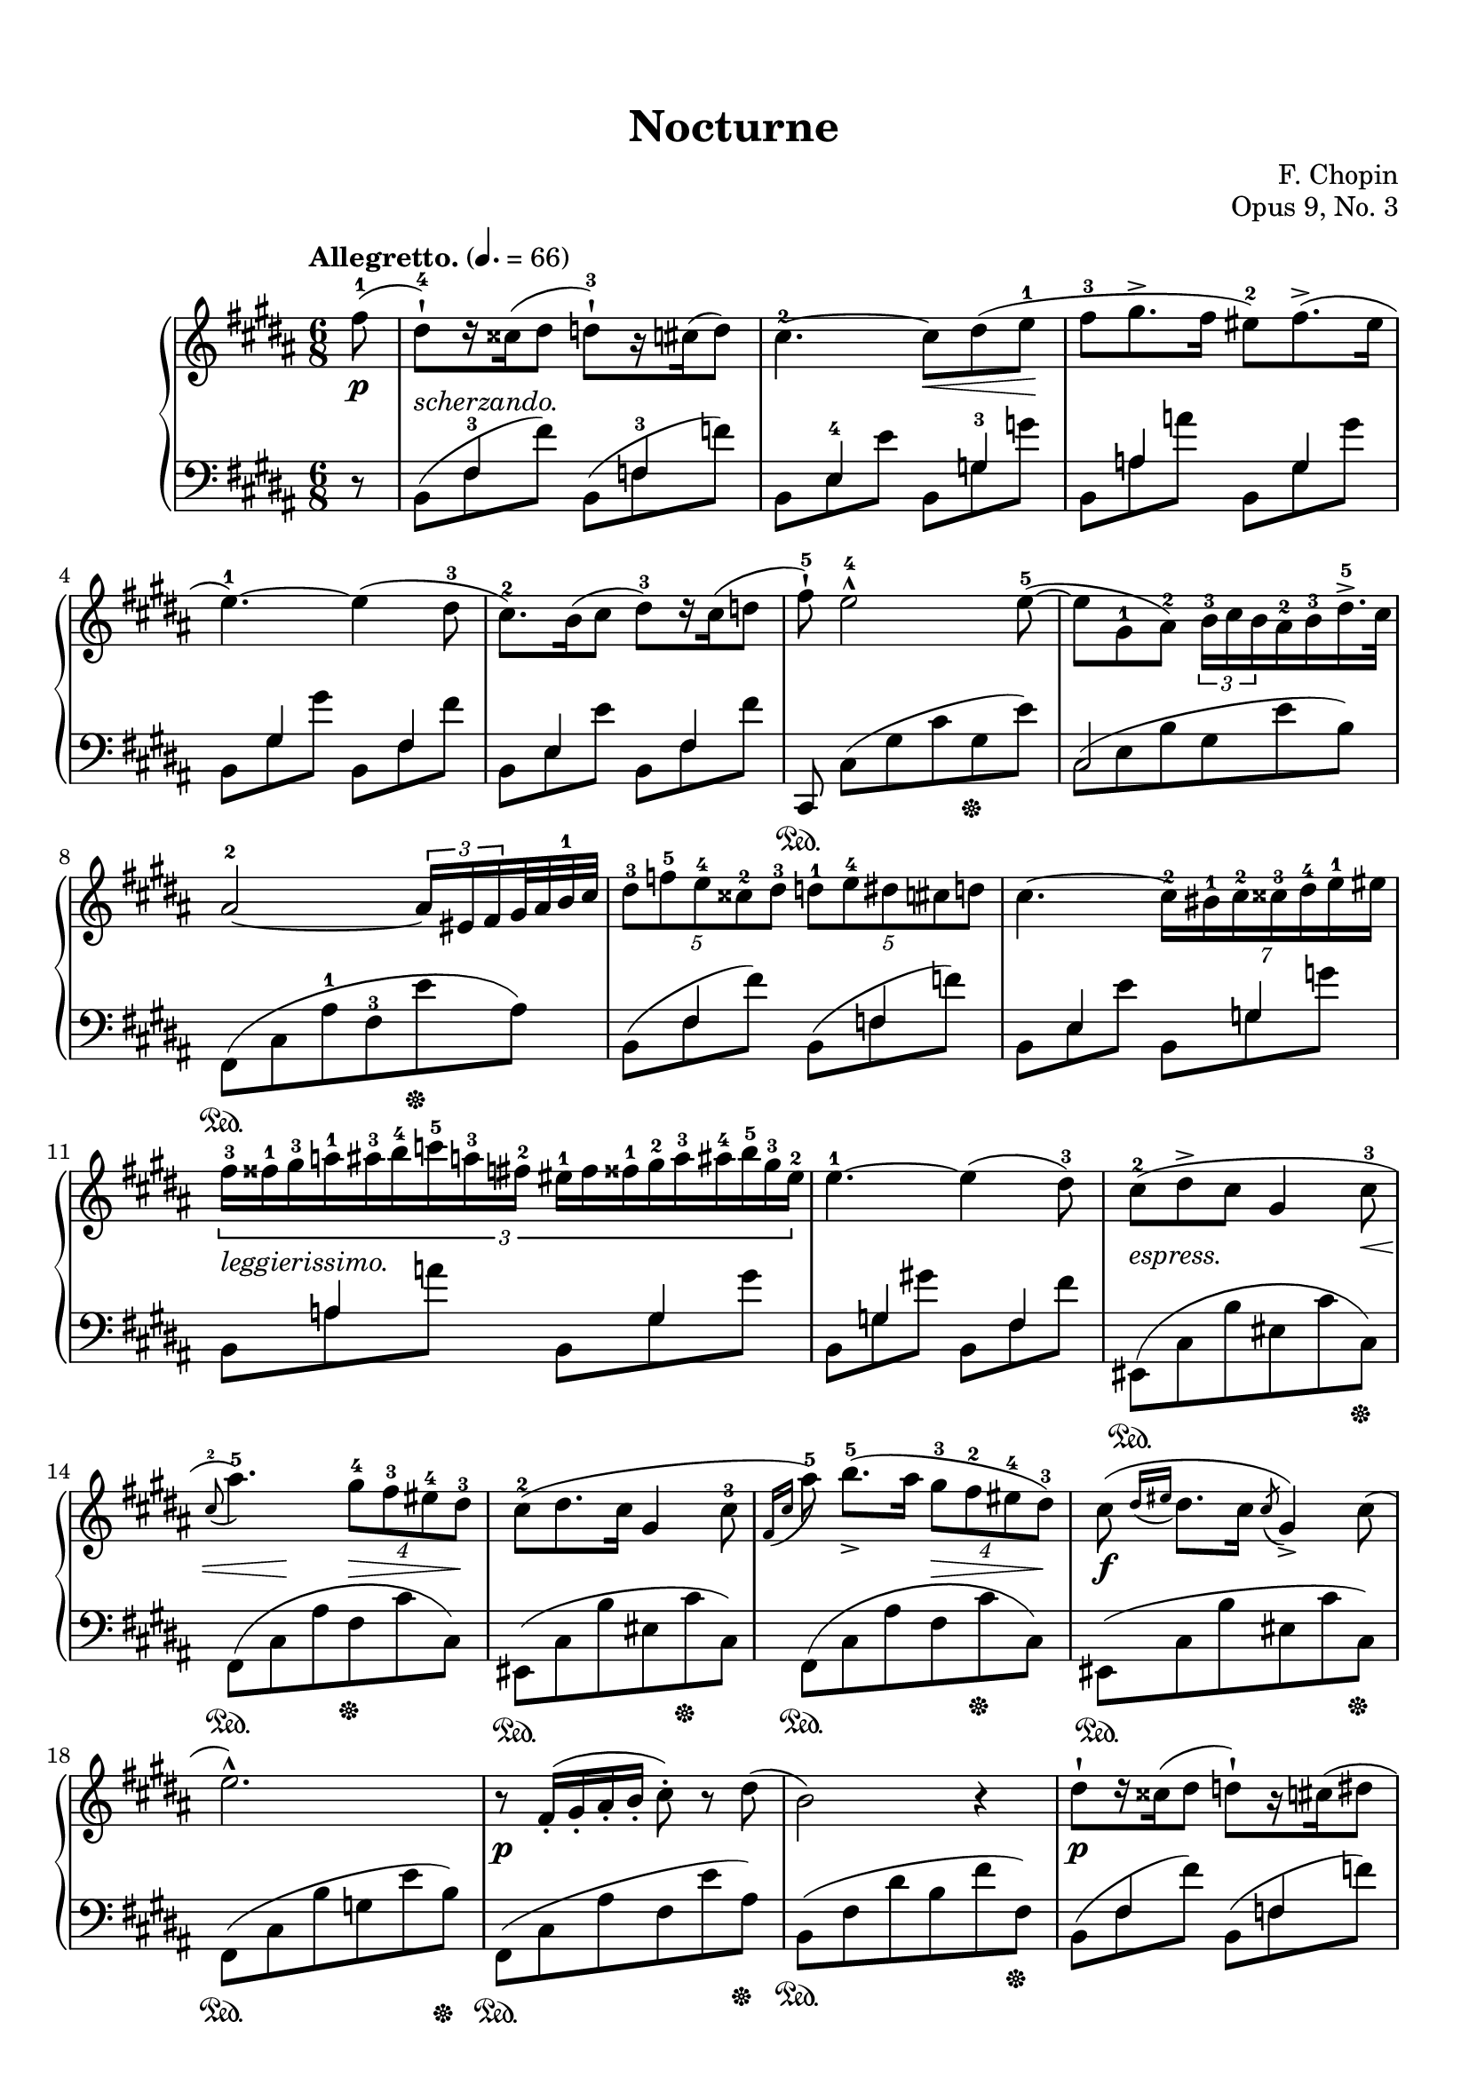 %%--------------------------------------------------------------------
% The Mutopia Project
% LilyPond template for keyboard solo piece
%
% For Javier's templating request project, Spring 2014
% 
%%--------------------------------------------------------------------

\version "2.18.2"

%---------------------------------------------------------------------
%--Paper-size setting must be commented out or deleted upon submission.
%--LilyPond engraves to paper size A4 by default.
%--Uncomment the setting below to validate your typesetting
%--in "letter" sizing.
%--Mutopia publishes both A4 and letter-sized versions.
%---------------------------------------------------------------------
% #(set-default-paper-size "letter")

%--Default staff size is 20
#(set-global-staff-size 20)

\paper {
    top-margin = 8\mm                              %-minimum top-margin: 8mm
    top-markup-spacing.basic-distance = #6         %-dist. from bottom of top margin to the first markup/title
    markup-system-spacing.basic-distance = #5      %-dist. from header/title to first system
    top-system-spacing.basic-distance = #12        %-dist. from top margin to system in pages with no titles
    last-bottom-spacing.basic-distance = #12       %-pads music from copyright block
    ragged-bottom = ##f
%    ragged-last-bottom = ##f
}

%---------------------------------------------------------------------
%--Refer to http://www.mutopiaproject.org/contribute.html
%--for usage and possible values for header variables.
%---------------------------------------------------------------------
\header {
    title = "Nocturne"
    composer = "F. Chopin"
    opus = "Opus 9, No. 3"
    %piece = "Left-aligned header"
    date = "1832"
    style = "Romantic"
    source = "G. Schirmer,1915"

    maintainer = "Glen Larsen"
    maintainerEmail = "glenl.glx (at) gmail.com"
    license = "Creative Commons Attribution-ShareAlike 4.0"

    mutopiatitle = "Nocturne No. 3"
    mutopiacomposer = "ChopinFF"
    %--A list of instruments can be found at http://www.mutopiaproject.org/browse.html#byInstrument
    %--Multiple instruments are separated by a comma
    mutopiainstrument = "Piano"
}

\layout {
  \context {
    \Staff
    \override Fingering #'staff-padding = #'()
    \override Fingering #'add-stem-support = ##t
    \mergeDifferentlyDottedOn
    \mergeDifferentlyHeadedOn
  }
}

%--------Definitions
global = {
  \key b \major
  \time 6/8
}

bareTuplet = {
  \omit TupletNumber
  \override TupletBracket.bracket-visibility = ##f
}

mybreak = { }
ignore = { \override NoteColumn.ignore-collision = ##t }


% This is the cadenza at the end of the piece. I chose to code it here
% in variable form so I can use skip-of-length(chunk) to get alignment
% correct.
cadenzaA = {
  \stemUp
  cis8[ e fis <b-1> cis dis] \bar ""
  \ottava #1
  \repeat unfold 2 { <e-1>16->[ cis fis g cis, dis] } \bar ""
  \repeat unfold 2 { e16->[ <cis-1> fis g cis, dis] } \bar ""
}
cadenzaB = {
  <e-1>16[ <ais-3 cis-5> <g-2>16] <a-3 c-5>16[ <fisis-1> <gis-3 b-5>16] <fis-2>16[ <g-3 bes-5> <eis-1>16] <fis-3 a>16[ <e-4> <f-3 aes>16] <dis-2>16[ <e gis> <cisis-1>16] <dis fis>16[ cis <d f>16] \bar ""
  bis16[ <cis e> b16] <c ees>16[ ais <gis b>16] a16[ <bes des> gis16] <a c>16[ fisis <gis b>16] fis16[ <g bes> eis16]
  \ottava #0
  <fis! a!>16[ e <f aes>16] \bar ""
  dis16[ <e g> cisis16] <dis fis>16[ cis <d f>16] s16 e8[ dis16 cis16]
  \bar ""
}
trebleCadenza = {
  \cadenzaOn
  \acciaccatura{b8} fis2~ fis8[ <b-1>] % \bar ""
  << {
    \override NoteHead.font-size = #-4
    \override Accidental.font-size = #-4
    \cadenzaA
    \cadenzaB
    \revert Accidental.font-size
    \revert NoteHead.font-size
  } \\ {
    \override NoteHead.font-size = #-4
    \override Accidental.font-size = #-4
    #(skip-of-length cadenzaA) s16*42 bis16[ cis b] ais!16.[ e32] \bar ""
    \revert Accidental.font-size
    \revert NoteHead.font-size
  } >>
  \cadenzaOff
}

bassCadenza = {
  \cadenzaOn
  <fis,,-5>8[( <cis'-3> <fis-2> <b-1> e)] r % \bar ""
  #(skip-of-length cadenzaA)
  s16*1
  \set tieWaitForNote = ##t
  \override NoteHead.font-size = #-4
  \override Accidental.font-size = #-4
  \once\override TupletBracket.bracket-visibility = ##f
  \once\omit TupletNumber
  \tuplet 2/1 {\tieDown fis,,16~[ cis'~ fis~ ais~] }
  \revert Accidental.font-size
  \revert NoteHead.font-size
  <fis, cis' fis ais e'>1..\sustainOn
  s16 s16\sustainOff
  s16*10
  \tieUp
  r8 fis'~
  \cadenzaOff
}

% All dynamics are done it their own context.
% Markup between staves is done here as well.
dynamicsMarkup = {
  \accidentalStyle default
  \override Hairpin.to-barline = ##f
  \override DynamicTextSpanner.style = #'none
  \override DynamicLineSpanner.staff-padding = #3
  \override TextScript.staff-padding = #1
  s8\p s2.-"scherzando." s4. s8\< s8 s8\! s2.*2
  s2.*4
  s2.*2 s2.-"leggierissimo."
  s2. | s8-"espress." s2 s8\< | s8 s8\! s8 s8\> s8 s8\! s2. s8*3 s8\> s8 s8\!
  s2.\f | s2. | s2.\p | s2. |
  s2.\p | s2. | s8 s8\> s8\! s8*3 s2. |
  s2.*2 | s2.-"dolciss." |
  s8\> s8*3 s16\! s16\< s16 s16\! |
  s8 s8\> s16 s16\! s8 s8\> s16 s16\! | s2. |
  s8-"scherz." s8*5 | s2. | s8*5 s8\< | s8 s8\> s8*3 s16 s16\! |
  s8*5 s8\< | s8\> s8 s16 s16\! s8 s8*2 | s8*5 s8\< | s8\! s8 s8*4 |
  s2.\p | s2. | s2.-"sostenuto." | s2. |
  s2.\f | s2.\fz | s2.\p | s8*3 s8\> s8*2 |
  s8*2 s8\! s8*3 | s2. | s8*5 s8-\markup{\whiteout "stretto. e cresc."} | s2. |
  s8-"cresc." s8*5 | s2. | s2. | s8*3 s8\fz s8*2 |
  s2.-"con forza." | s8 s8-"rallent." s8*4 |
  s8\p s8*4 s8\< | s8\! s8*2 s8\> s8 s8\! | s8*5 s8\< | s16 s16\! s8\> s8*3 s16 s16\! | s8*5 s8\< |
  s8 s8\! s8*4 | s2.\p | s2.*3 |
  s8\f\> s8 s8\! s8*3 | s2. | s2.\p | s8*2 s8\> s8*3 |
  s8*2 s16 s16\! s8 s8*2 | s8\> s8*2 s8\! s8*2 | s2.-"stretto e cresc." | s2. |
  s2. | s2. | s2. | s8*3 s8\fz s8*2 |
  s2.-"con forza." | s8 s8-"rallent." s8*2 s8\< s8\! | s2.\p |
  s8\> s8*4 s8\! | s2. | s2. | s8*5 s8\< | s16 s16\! s8*5 |
  s16 s16\pp s8*5 |
  % key change, 4/4 time
  s8\f s4 s8\< s16*7 s16\! | s8 s4 s8\> s8\! s4 s8 |
  s4. s4\< s8*2 s8\! | s2. s4\fz | s1\p |
  s4 s4\fz s2 | s8\pp s8 s2. | s1-"ritenuto." |
  s2. s8\cresc s8\! | s1*2 |
  s8\ff s4\dim s4. s4 | s8 s8\p s2. | s4 s4\fz s2 |
  s1 | s2 s4-"smorz." s4 | s16 s16\pp s8 s4 s4\> s8\! s8 |
  s1 | s2\f s16 s16\cresc s8 s4\! | s2 s16 s16\> s16*5 s16\! |
  s1\p | s4 s4\fz s2 | s1\pp |
  s2 s16\< s16*6 s16\! | s2\f s16 s32\cresc s32 s16 s16*4 s16\! | s2 s4 s16\> s16*2 s16\! |
  s1\p | s4 s4\fz s2 | s1\p |
  s2. s8\> s16 s16\! | s1\pp | s2 s4\cresc s8. s16\! |
  s8\f  s4 s8\< s4. s8\! | s1 | s4\cresc s4 s2 |
  s8\ff s4 s8 s4\dim s8 s8\! | s1\p | s4 s4\fz s2 |
  s1 | s1-"smorz." |
  s2\pp s4 s8-\markup{\center-align "rallent."} s8 | s1\ff |
  % key change, 6/8 time
  s2.\p | s8-"poco rallent." s8*4 s8-\markup{\whiteout "scherz."} | s2. | s2. |
  s2.*4 |
  s2. | s2 s16\< s16*2 s32 s32\! | s2. |
  s4. s16\< s16*4 s16\! | s8\pp s8 s2 |
  s2.*4 |
  \grace{s16\< s16} s8\! s8\> s8*3 s8\! | s2. | s2. |
  s8\f s2 s8-"con forza." | s2. | s2. |
  s8-"risoluto." s8 s2 | s2. |

  \cadenzaOn
  s2 s8 s8-"senza Tempo e legatissimo."
  #(skip-of-length cadenzaA)
  s16*1
  \tuplet 2/1 { s16*4 }
  s8*6 s8\dim s8 s4 s2\!
  s16*12
  s8-\markup{\center-align "rallent."} s16 s16
  \cadenzaOff
  % 4/4 time
  | s8\pp s8-\markup{\column{"legatiss." "smorz."}} s4 s8-"rallent." s8*3 |
  s8 s8 s8 \ppp s8*5
}

upperStaff = \relative c'' {
  \tempo "Allegretto." 4. = 66
  \set Staff.connectArpeggios = ##t

  \partial 8 { <fis-1>8( } |
  <dis-4-!>8)[ r16 cisis16( dis8] <d-3-!>8)[ r16 cis( d8)] |
  <cis-2>4.~ cis8 dis( <e-1> |
  <fis-3>8 gis8.-> fis16 <eis-2>8) fis8.->( eis16 |
  <e-1>4.~) e4( <dis-3>8 |
  \mybreak

  <cis-2>8.) b16( cis8 <dis-3>)[ r16 cis16( d8] |
  <fis-5>8-!) <e-4>2-^ <e-5>8~( |
  e8 <gis,-1> <ais-2>) \tuplet 3/2 { <b-3>16 cis b } <ais-2> <b-3> <dis-5>16.-> cis32 |
  <ais-2>2~ \tuplet 3/2 { ais16 eis fis } gis32 ais <b-1> cis |
  \mybreak

  \tuplet 5/3 { <dis-3>8 <f-5> <e-4> <cisis-2> <dis-3>8 } \tuplet 5/3 { <d-1>8 <e-4> dis cis d8 } |
  cis4.~ \tuplet 7/6 { <cis-2>16 <bis-1> <cis-2> <cisis-3> <dis-4> <e-1> eis16 } |
  \tuplet 3/2 { <fis-3>16 <fisis-1> <gis-3> <a-1> <ais-3> <b-4> <c-5> <a-3> <fis-2> <eis-1> fis <fisis-1> <gis-2> <a-3> <ais-4> <b-5> <gis-3> <eis-2>16 } |
  \mybreak

  <e-1>4.~ e4( <dis-3>8) |
  <cis-2>8( dis-> cis gis4 <cis-3>8 |
  \appoggiatura{ <cis-2>8 } <ais'-5>4.) \tuplet 4/3 { <gis-4>8 <fis-3> <eis-4> <dis-3>8 } |
  <cis-2>8( dis8. cis16 gis4 <cis-3>8 |
  \appoggiatura{ fis,16 cis' } <ais'-5>8) <b-5>8._>[( ais16] \tuplet 4/3 { <gis-3>8 <fis-2> <eis-4> <dis-3>8) } |
  \mybreak

  cis8( \appoggiatura{ dis16 eis } dis8. cis16 \acciaccatura{ cis8 } gis4->) cis8( |
  e2.-^) |
  r8 fis,16-.( gis-. ais-. b-. cis8-.) r dis8( |
  b2) r4 |
  \mybreak

  dis8-![ r16 cisis16( dis8] d!8-!)[ r16 cis16( dis8] |
  cis4.~)( cis8 dis e |
  fis8-.) <gis-3>8[( gis32)( fis gis fis)] <eis-1>8( <fis-3>16 <eis-2> b' eis,) |
  e!4.( e4)( dis8) |
  \mybreak

  cis8[\trill r16 b( cis8] dis8)[ r16 cis( dis8] |
  fis8-!) e2-> e8( |
  e8[) \once\override TupletBracket.bracket-visibility = ##f
       \tuplet 5/4 { gis,32 ais gis <fisis-1> gis ais <b-1> cis dis <e-1> <fis!-2> <fisis-3> ais gis fis <e-1> <dis-3> e dis cis dis32] e gis, dis'32.->( cis64) } |
  \mybreak

  \once\override TupletBracket.bracket-visibility = ##f
  ais2~ \tuplet 5/4 { ais16[ eis-. fis-. gis32-. ais-. b-. cis32-.] } |
  dis8-. f16( e cisis dis) d8-. e16( dis cis d) |
  cis4.~ cis8 bis16( cis dis <e-4> |
  \mybreak

  \once\override TupletBracket.bracket-visibility = ##f
  \tuplet 4/3 { <eis-1>16 fis gis <fis-1> <b-2> c c') <fis,,-3>( }
    \tuplet 4/3 { <e-1> eis fis <eis-1> ais <b-1> b') eis,,( } |
  e4.~) e4 dis8 |
  cis8( dis-> cis gis4 cis8 |
  ais'4.->) \tuplet 4/3 { gis8 fis eis dis }  |
  \mybreak

  cis8( dis8. cis16 \acciaccatura{cis8} gis4 cis8 |
  \appoggiatura{fis,16 cis'} <ais'-5>8) <b-5>8.->( ais16 \tuplet 4/3 { gis8 fis eis dis) } |
  cis8( \appoggiatura{dis16 eis} dis8. cis16 \acciaccatura{cis8} gis4) cis8( |
  e2.) |
  \mybreak

  r8 fis,16-.( gis-. ais-. b-. cis8-.) r8 dis8( |
  b2) ais8( b |
  cis4. fis4 dis8 |
  cis4. b4.) |
  \mybreak

  b'8.->( ais16 gis fis <eis-1> <fis-3> <gis-4> <b,-1> <cis-4> <gis-2>) |
  <ais-3>2.( |
  ais4.) dis4( b8 |
  ais4 gis8) gis'4.~ |
  \mybreak

  << { gis16( fis eis dis <cisis-1> <dis-3> \stemDown <e-4> <eis-5>) <gisis,-1> <ais-3> \tuplet 3/2 { b16 eis, ais } }
     \new Voice{ \voiceTwo \stemUp s16*6 s16*4 \once\override TupletNumber.stencil = ##f \tuplet 3/2 { <b-4>16 <eis,-1> <ais-3> } } >> \oneVoice |
  <gis-2>4.-> <fis-1>4~( fis16 <eis-2> |
  <eis-1>4) <ais-4>4.-> <ais-3>8 |
  <ais-2>8( b) r8 r4 r8 |
  \mybreak

  <b-1>8. <bis-2>16( \tuplet 3/2 { <dis-4>16[ <cis-3> <bis-2>16] } <bis-1>8) r bis~ |
  bis8-! cis2-> cis8 |
  cis8 cisis2-> cisis8 |
  cisis4-> dis8( fis'4.~) |
  \mybreak

  \tuplet 7/6 { fis16( eis dis cis <b-1> <dis-4> <ais-2> } \tuplet 14/6 { <gisis-1>16 <fis-4> eis dis <cisis-1> <eis-4> dis cis <b-1> <ais-4> gisis fis eis <dis-3>) } |
  <cisis-2>8-> <ais'-5>4.\fermata b8-.( bis-. |
  \mybreak

  cis8^\markup{"Tempo I."} dis8. cis16 gis4) cis8( |
  ais'4.) \tuplet 4/3 { gis8 fis eis dis } |
  cis8([ \appoggiatura{dis16 eis} dis8. cis16] \acciaccatura{cis8} gis4 cis8)( |
  \appoggiatura{fis,16 cis'} <ais'-5>8)( <b-5>8.[)( ais16] \tuplet 4/3 { gis8 fis eis dis) } |
  cis8( dis cis \acciaccatura{cis} gis4) cis8( |
  \mybreak

  e2.) |
  r8 fis,16-.( gis-. ais-. b-. cis8-.) r dis( |
  b2) ais8( b |
  cis4. fis4 dis8) |
  cis4. b8 \acciaccatura{b} b'4~ |
  \mybreak

  b16( ais gis fis eis\trill <dis-2> <eis-3> <fis-4> <gis-5> <b,-1> <cis-4> <ais-2>16) |
  ais2.~-> |
  << { ais4. \acciaccatura{b16 ais <gisis-1> <cis-2> }
       \stemUp <dis-5>8*1/2^([
         \override NoteHead.font-size = #-4
         \override Accidental.font-size = #-4
         d cis c
         \revert NoteHead.font-size
         \revert Accidental.font-size
         <b-1>8]) \stemNeutral
     }
     \new Voice {\voiceTwo s4. dis4 b8 } >> |
  ais4( gis8) gis'4.~( |
  \mybreak

  << { \tuplet 8/6 { gis16[ fis eis dis <cisis-1> <dis-4> <cisis-3> <cis-2>16]) }
       \tuplet 9/6 { <cisis-1>16_[( <dis-3> <e-4> <eis-5> <gisis,-1> <ais-3> b eis, ais16]) } }
     \new Voice { \voiceTwo s8*5 \stemUp <b-4>16*2/3[ <eis,-1> <ais-3> ] } >> |
  <gis-2>4.( <fis-1>4) r16 <eis-2>16 |
  <eis-1>8 ais2-> ais8 |
  ais8( cis) r r4 b8~ |
  \mybreak

  b8[ r16 bis16] \tuplet 3/2 { dis16 cis bis } bis8 r bis8~ |
  bis8-. cis2-> cis8~ |
  cis8-. cisis2-> cisis8 |
  cisis4-> dis8( fis'4.~) |
  \mybreak

  <fis-5>32( eis dis fis cis <b-1> <dis-4> <ais-2> <fisis-1> <cis'-5> <gis-3> <fis-2> <gisis-4> <eis-1> <dis-3> <fis-5> <cis-2> <b-1> <dis-4> <ais-2> <gisis-1> <fis-4> eis dis |
  cisis8->) ais'4.\fermata b8-.( bis-.) |
  cis8^\markup{"Tempo I."} dis8. cis16 gis4( cis8 |
  \mybreak

  ais'4. \tuplet 4/3 { gis8 fis eis dis) } |
  cis8([ \appoggiatura{dis8 eis} dis8. cis16] gis4 cis8) |
  \appoggiatura{fis,8 cis'} <ais'-5>8[ <b-5>8.->( ais16] \tuplet 4/3 { gis8 fis eis dis) } |
  cis8( dis cis \acciaccatura{cis8} gis4) cis8( |
  e2.) |
  \mybreak

  r8 fis,16-.( gis-. ais-. b-. cis8-.) r d_> |
  \bar "||"
  \time 4/4 \key b \minor
  << { b2.(^\markup{"Agitato."} ais8. b16 } \\ { r8 <fis d>4 q8~ q q4 q8 } >> |
  << { d'2 cis2) } \\ { r8 <b g e>4 q8~ q q4 q8 } >> |
  \mybreak

  << { dis2.( cisis8 dis } \\ { <b a dis,>8 q4 q q q8 } >> |
  << { fis'2 e4) \once\stemDown \once\ignore b'4( } \\ { r8 <b, g>4 q4.-> b4~ } >> |
  << { e4) e8.->( fis16 d4) d8.->( e16 } \\ { <b g>4 q <b e,> q } >> |
  \mybreak

  << { <cis b e,>8-.) r <b b'>4-> r <d b fis>( } \\ { s1 } >> |
  << { cis4) cis8. cis16 cis4( \once\slurDown\acciaccatura{e8} d8. cis16) } \\ { <b g>2 <b fis> } >> |
  << { cis2-> <cis ais>4.. b16 } \\ { <b eis,>2 e,~ } >> |
  \mybreak

  << { b'2.(^\markup{\italic "a tempo."} ais8. b16 } \\ { e,8 d4-> d8~ d <fis d>4 q8 } >> |
  << { d'2 cis) } \\ { r8 <b g e>4 q8~ q q4 q8 } >> |
  << { dis2.( cisis8 dis } \\ { <b a dis,>8 q4 q q q8 } >>
  \mybreak

  << { e1) } \\ { <g, e>8 q4 q4. q4~ } >> |
  << { c4 c8.->( d16 b4) b8.->( c16 } \\ { <g e>4 q <g d> q } >> |
  << { <a g c,>8_!) r <g' a, g>4 r <b, g d>4( } \\ { s1 } >> |
  \mybreak

  << { c4) c8.( d16 b4) b8.( c16 } \\ { <g e>4 q <g d> q } >> |
  << { <ais g>2.) s4 } \\ {cis,2( e4) r } >> |
  << { <d' fis, d>2 d4\arpeggio^( cis8. b16 } \\ { s2 <fis e!>2\arpeggio } >> |
  \mybreak

  << { <b fis d>2) r2 } \\ { s1 } >> |
  << { <cis b gis cis,>2 cis4. cis8 } \\ { s2 <a fis cis> } >> |
  << { <e' cis>1( } \\ { <a, e>2 gis2 } >> |
  \mybreak

  << { e'4) e8.->( f16 d4) d8.->( e16 } \\ { g,4 <a g> <a f> q } >> |
  << { <cis a e>8_.) r <a' a,>4-> r <cis, fisis,>4( } \\ { s1 } >> |
  << { <bis gis>4_.) bis8.->( cis16 ais4) ais8.->( bis16 } \\ { s4 dis,4 cis <cis dis> } >> |
  \mybreak

  << { <gis' bis,>8) r <gis' gis,>4-> r2 } \\ { s1 } >> |
  << { <dis cis ais dis,>2 dis4. dis8 } \\ { s2 <b gis dis> } >> |
  << { <fis' dis fis,>1( } \\ { b,2 ais } >> |
  \mybreak

  << { fis'4) fis8.->( g16 e4) e8.->( fis16 } \\ { a,4 a g <b g> } >> |
  << { <dis b fis>8) r <b b'>4-> r <b gis d>4->( } \\ { s1 } >> |
  << { ais4) ais8.->( b16 gis4) gis8.->( ais16 } \\ { cis,4 cis b <b cis> } >> |
  \mybreak

  << { fis'8) r ais8.->( b16 gis4) gis8.->( ais16 } \\ { ais,4 cis b! <b cis> } >> |
  << { <fis' ais,>4) b\rest b2\rest } \\ { s1 } >> |
  r1
  \mybreak

  << { b2.( ais8. b16 } \\ { r8 <fis d>4 q8~ q q4 q8 } >> |
  << { d'2 cis) } \\ { r8 <b g e>4 q8~ q q4 a8 } >> |
  << { dis2.( cisis8 dis } \\ { <b a dis,>8 q4 q <a dis,>4 q8 } >> |
  \mybreak

  << { e'1) } \\ { <g, e>8 q4 q4. q4~ } >> |
  << { c4 c8.->( d16 b4) b8.->( cis16 } \\ { <g e>4 q <g d> q } >> |
  << { <a g c,>8_!) r8 <a g g'>4-> r <b g d>4( } \\ { s1 } >> | % FIX-ME: slur in voice 1, last beat
  \mybreak

  << { c4) c8.->( d16 b4) b8.->( c16 } \\ { <g e>4 q <g d> q } >> |
  << { <ais g>2.) r4 } \\ { cis,2( e4) s } >> |
  \mybreak

  << { <d' fis, d> 2 d4->\arpeggio d8.( cis16) } \\ { s2 <fis, e!>\arpeggio } >> |
  \oneVoice <gis b cis gis'>2\fermata s2\fermata |
  \mybreak

  \key b \major \time 6/8
  e'!2.->^\markup{"Tempo I."}
  r8 fis,16-.( gis-. ais-. b-. cis8-.) r cisis8( |
  dis8)[^\markup{"Tempo I."} r16 cisis16( dis8] d)[ r16 cis16( d8] |
  cis4.~) cis8 dis!( e |
  \mybreak

  fis8 gis8.-> fis16 dis8) fis8.->( e16 |
  e4.~->) e4 dis8( |
  cis8\trill)[ r16 b16( cis8] dis)[ r16 cis( dis8] |
  fis8-!) e2 e8~ |
  \mybreak

  e8[ \tuplet 6/5 { <dis'-5>16 <cis-4> <b-3> <gis-2>16] <e-1>16[ <cis-4> <b-3> <gis-1> ais b <dis-5> <cis-4>16] } |
  <ais-2>2~-> \tuplet 3/2 { ais16 eis fis } gis32 ais b cis |
  \tuplet 5/3 { dis8 f e cisis dis } \tuplet 5/3 { d e dis cis d } |
  \mybreak

  cis4.~ \tuplet 7/6 { cis16( bis cis cisis dis e eis } |
  \tuplet 3/2 { fis16 fisis gis a ais b c a fis) } \tuplet 3/2 { eis( fis fisis gis a ais b gis eis) } |
  \mybreak

  e!4.~ e4 dis8 |
  cis8( dis8.-> cis16 gis4 cis8 |
  ais'4. \tuplet 4/3 { gis8 fis eis dis) } |
  cis8[( \acciaccatura{dis16 eis} dis8. cis16] \acciaccatura{cis8} gis4 cis8 |
  \mybreak

  \acciaccatura{fis,16 cis'} <ais'-5>8) <b-5>8.( ais16 \tuplet 4/3 { gis8 fis eis dis) } |
  cis8( dis cis gis4) cis8( |
  e2.) |
  \mybreak

  r8^\markup{\italic "risoluto."} \tuplet 11/8 { fis,16-. gis-. ais-. b-. cis-. dis-. e-. fis-. gis-. ais-. <b-1>-. } \tuplet 3/2 { <cis-2>16[ r16 dis16]( } |
  <b-1>4.)( <ais-4>4 <gis-3>8 |
  <fis-2>4. <e-1>4 <dis-4>8 |
  \mybreak

  <cis-3>8 <dis-4> <cis-3> <b-4 fisis-1>4_> ais8) |
  gis4.(\startTrillSpan \grace{fisis16 gis} ais4)\stopTrillSpan b8 |

  \trebleCadenza
  \bar "||"

  \time 4/4
  \accidentalStyle forget
  <b' dis,>8^\markup{\center-align "Adagio."} gis''16[( fis cis <b-1> <fis-4> <cis-2>)] <b-1>[ <fis-2> <b-1> fis' <b-5> \ottava #1 <fis'-1> <b-2> <cis-3>] |
  \accidentalStyle default
  <dis-4>1\fermata
  \ottava #0
  \bar "|."
}

lowerStaff = \relative c {
  \partial 8 { r8 } |
  << { s8 <fis-3>4 s8 <fis-3>4 } \\ { b,8^( fis' fis') b,,8^( f' f') } >> |
  << { s8 <e,-4>4 s8 <g-3>4 } \\ { b,8 e e' b, g' g' } >> |
  << { s8 a,4 s8 gis4 } \\ { b,8 a' a' b,, gis' gis' } >> |
  << { s8 gis,4 s8 fis4 } \\ { b,8 gis' gis' b,, fis' fis' } >> |

  << { s8 e,4 s8 fis4 } \\ { b,8 e e' b, fis' fis' } >> |
  cis,,8\sustainOn cis'([ gis' cis gis\sustainOff e']) |
  << { cis,2 s4 } \\ { cis8[^( e b' gis e' b)] } >> |
  fis,8\sustainOn([ cis' <ais'-1> <fis-3> e'\sustainOff ais,]) |

  << { s8 <fis>4 s8 <fis>4 } \\ { b,8^( fis' fis') b,,8^( f' f') } >> |
  << { s8 <e,>4 s8 <g>4 } \\ { b,8 e e' b, g' g' } >> |
  << { s8 a,4 s8 gis4 } \\ { b,8 a' a' b,, gis' gis' } >> |

  << { s8 g,4 s8 fis4 } \\ { b,8 g' gis'! b,, fis' fis' } >> |
  eis,,8\sustainOn([ cis' b' eis, cis' cis,\sustainOff]) |
  fis,8\sustainOn([ cis' ais' fis\sustainOff cis' cis,]) |
  eis,8\sustainOn([ cis' b' eis, cis'\sustainOff cis,]) |
  fis,8\sustainOn([ cis' ais' fis cis'\sustainOff cis,]) |

  eis,8\sustainOn([ cis' b' eis, cis' cis,\sustainOff]) |
  fis,8\sustainOn([ cis' b' g e' b\sustainOff]) |
  fis,8\sustainOn([ cis' <ais'> <fis> e' ais,\sustainOff]) |
  b,8\sustainOn([ fis' dis' b fis' fis,\sustainOff]) |

  << { s8 <fis>4 s8 <fis>4 } \\ { b,8^( fis' fis') b,,8^( f' f') } >> |
  << { s8 <e,>4 s8 <g>4 } \\ { b,8 e e' b, g' g' } >> |
  << { s8 a,4 s8 gis4 } \\ { b,8 a' a' b,, gis'! gis'! } >> |
  << { s8 g,4 s8 fis4 } \\ { b,8 g' g'! b,, fis' fis' } >> |

  << { s8 e,4 s8 fis4 } \\ { b,8 e e' b, fis' fis' } >> |
  cis,,8\sustainOn cis'([ gis' cis gis\sustainOff e']) |
  << { cis,2 s4 } \\ { cis8[^( e b' gis e' b)] } >> |

  fis,8\sustainOn([ cis' <ais'> <fis> e'\sustainOff ais,]) |
  << { s8 <fis>4 s8 <fis>4 } \\ { b,8^( fis'! fis'!) b,,8^( f' f') } >> |
  << { s8 <e,>4 s8 <g>4 } \\ { b,8 e e' b, g' g' } >> |

  << { s8 a,4 s8 gis4 } \\ { b,8 a' a' b,, gis'! gis'! } >> |
  << { s8 g,4 s8 fis4 } \\ { b,8 g' g'! b,, fis' fis' } >> |
  eis,,8\sustainOn([ cis' b' eis, cis' cis,\sustainOff]) |
  fis,8\sustainOn([ cis' ais' fis\sustainOff cis' cis,]) |

  eis,8\sustainOn([ cis' b' eis, cis' cis,\sustainOff]) |
  fis,8\sustainOn([ cis' ais' fis cis'\sustainOff cis,]) |
  eis,8\sustainOn([ cis' b' eis, cis' cis,\sustainOff]) |
  fis,8\sustainOn([ cis' b' g\sustainOff e' b]) |

  fis,8\sustainOn([ cis' ais'\sustainOff fis e' ais,]) |
  b,8\sustainOn([ fis' dis' b fis'\sustainOff fis,]) |
  <ais,-5>8\sustainOn([ <cis-4> <fis-2> cis cis' fis,\sustainOff]) |
  <gis,-5>8\sustainOn([ <dis'-3> <fis-2> dis\sustainOff b' fis]) |

  gis,8\sustainOn([ cis eis cis b'\sustainOff eis,]) |
  fis,8\sustainOn([ cis' eis cis ais'\sustainOff eis]) |
  fis,8\sustainOn([ b dis b ais' dis,\sustainOff]) |
  eis,8\sustainOn([ b' dis b gis' dis\sustainOff]) |

  eis,8\sustainOn([ ais cisis ais gis'!\sustainOff cisis,]) |
  dis,8\sustainOn[ ais' fis' dis\sustainOff ais' fis] |
  ais,8\sustainOn[ eis' cisis' ais eis' eis,\sustainOff] |
  ais,8\sustainOn[ fis' dis' a fis' fis,\sustainOff] |

  ais,!8\sustainOn[ fisis' disis' ais! fisis'\sustainOff fisis, ] |
  ais,8\sustainOn[ gis' eis' b! gis'\sustainOff gis,] |
  ais,8\sustainOn[ gis' eis' ais, gis' gis,\sustainOff] |
  ais,8\sustainOn[ fis' dis' ais fis' fis,\sustainOff ] |

  ais,8\sustainOn[ fis' dis' gisis,\sustainOff fis' fis, ] |
  \tuplet 5/3 { ais,8\sustainOn[ eis' ais cisis ais] } eis'4.\fermata\sustainOff |

  eis,,8\sustainOn([ cis' b' eis, cis' cis,\sustainOff]) |
  fis,8\sustainOn([ cis' ais' fis\sustainOff cis' cis,]) |
  eis,8\sustainOn([ cis' b' eis, cis' cis,\sustainOff]) |
  fis,8\sustainOn([ cis' ais' fis\sustainOff e' ais,]) |
  eis,8\sustainOn([ cis' b' eis, cis' cis,\sustainOff]) |

  fis,8\sustainOn([ cis' b' g e' b\sustainOff]) |
  fis,8\sustainOn([ cis'\sustainOff <ais'> <fis> e' ais,]) |
  b,8\sustainOn([ fis' dis' b fis'\sustainOff fis,]) |
  <ais,>8\sustainOn([ <cis> <fis> cis cis'\sustainOff fis,]) |
  <gis,>8\sustainOn([ <dis'> <fis> dis b' fis\sustainOff]) |

  gis,8\sustainOn([ cis eis cis b' eis,\sustainOff]) |
  fis,8\sustainOn([ cis' eis cis ais' eis\sustainOff]) |
  fis,8\sustainOn([ b dis b ais'\sustainOff dis,]) |
  eis,8\sustainOn([ b' dis b gis'\sustainOff dis]) |

  eis,8\sustainOn([ ais cisis ais gis'\sustainOn cisis,]) |
  dis,8\sustainOn([ ais' fis' dis\sustainOff ais' fis]) |
  ais,8\sustainOn([ eis' cisis' ais eis' eis,\sustainOff]) |
  ais,8\sustainOn([ fis' dis' a fis' fis,\sustainOff]) |

  ais,8\sustainOn([ fisis' disis' ais! fisis' fisis,\sustainOff]) |
  ais,8\sustainOn([ gis' eis' b! gis' gis,\sustainOff]) |
  ais,8\sustainOn([ gis' eis' ais, gis' gis,\sustainOff]) |
  ais,8\sustainOn([ fis' dis' ais fis' fis,\sustainOff]) |

  ais,8\sustainOn([ fis' dis' gisis,\sustainOff fis' fis, ]) |
  \tuplet 5/3 { ais,8\sustainOn[ eis' ais cisis ais] } eis'4.\fermata\sustainOff |
  eis,,8\sustainOn([ cis' b' eis, cis' cis,\sustainOff]) |

  fis,8\sustainOn([ cis' ais' fis\sustainOff cis' cis,]) |
  eis,8\sustainOn([ cis' b' eis, cis' cis,\sustainOff]) |
  fis,8\sustainOn([ cis' ais' fis\sustainOff cis' cis,]) |
  eis,8\sustainOn([ cis' b' eis, cis' cis,\sustainOff]) |
  fis,8\sustainOn([ cis' b' g e'! b\sustainOff]) |

  fis,8\sustainOn([ cis' <ais'>\sustainOff <fis> e' ais,]) |

  \time 4/4 \key b \minor % d \major

  \set Timing.beamExceptions = #'()
  \set Timing.baseMoment = #(ly:make-moment 1/8)
  \set Timing.beatStructure = #'(4 4)
  \tuplet 3/2 4 {
    b,8_\markup{\italic "sempre legato."} <eis_1> <fis_3> <g_2> <fis_1> <fis,_5>8 <b_3>8 <eis_1> <fis_3> <g_2> <fis_1> fis,8 |
    \bareTuplet
    <b-3>8 <fis'-1> <g-2>8 <a-1> g b,8 <e-4>8 fis g a g b,8 |

    fis'8 ais <b-1> <c-2> <b-1> b, <fis'-3>8 ais b <c-2> <b-1> b, |
    <e-4>8 ais b c b b, <e-4>8 ais b c b b, |
    e8 ais b cis! b b, <e-3>8 ais b cis b b, |

    fis'8 ais <b-1> <cis-2> <b-1> b, <fis'-3>8 ais b <cis-2> <b-1> b, |
    <e-4>8 ais b cis b b, <fis'-3>8 ais b cis b b, |
    gis'8 ais b cis b b, g' ais b cis b b, |

    <b-3>8 <eis-1> <fis-3> <g-2> <fis-1> fis, b eis fis g fis fis, |
    b8 <fis'-1> <g-2> <a-1> g b, <e-4>8 fis g a g b, |
    <fis'-3>8 ais b c b b, fis'8 ais b cis b b, |

    <c-4>8 <fis-2> <g-1> <a!-2> <g-1> g, c8 fis g a g g, |
    c8 fis g a g g, d'8 fis g a g g, |
    e'8 fis g a g g, d'8 fis g a g g, |

    c8 fis g a g g, d'8 fis g a g g, |
    <e'-2>8 <fis-1> e fis e d <cis-4>8 <d-1> cis d cis fis, |
    <b-3>8 <eis-1> <fis-3> <g-2> <fis-1> fis, ais8 eis' fis g fis fis, |

    b8 eis fis g fis fis, b8 eis fis g fis b, |
    <eis,-5>8 <bis'-3> <cis-2> <d-1> <cis-2> <eis,-5>8 <fis-4>8 <bis-1> <cis-2> <d-1> cis fis, |
    <fisis-4>8 <dis'-1> <e-2> <fis!-1> e fisis, gis8 <dis'-2> <e-1> fis! e gis, |

    <a-4>8 <gis'-1>( <a-3>) <bes-2> <a-1> a, <d-4>8 gis <a-1> <bes-2> <a-1> a, |
    e8 gis a bes a e <a-5>8 <dis-3> <e-1> <fis-2> <e-1> a, |
    gis8 <cisis-1> <dis-3> <eis-2> <dis-1> dis, fisis <cisis'-1> <dis-3> <e!-2> <dis-1> dis, |

    gis8 cisis dis e dis dis, gis8 cisis dis e dis gis, |
    fisis8 cisis' dis e dis <fisis,-5>8 <gis-4>8 <cisis-1> <dis-2> <e-1> dis gis,8 |
    a8 <eis'-1> <fis-3> <gis-2> <fis-1> a,8 ais8 eis' fis gis fis ais,8 |

    b8 <ais'-1>( <b-1>) <c-2> <b-1> b, e ais b c b b, |
    fis'8 ais b c b <b,-3> <eis,-5> cis' d e d eis, |
    fis8 bis <cis-3> <dis-2> <cis-1> cis, eis bis' <cis-3> <d-2> <cis-1> cis, |

    fis8 <bis-1> <cis-3> <dis-2> <cis-1> cis, eis bis' cis d cis cis, |
    fis8 bis cis d cis cis, fis bis cis d cis cis, |
    fis( bis cis d cis fis,) e'( d fis,) e'[( d fis,)] |

    b8 eis fis g fis fis, b eis fis g fis fis, |
    b8 fis' g a g b, e! fis g a g b, |
    fis'8 ais b c b b, fis' ais b c b b, |

    c8 fis g a! g g, d'8 fis g a g g, |
    c8 fis g a g g, d'8 fis g a g g, |
    e'8 fis g a g g, d'8 fis g a g g, |

    c8 fis g a g g, d' fis g a g g, |
    <e'-2>8 <fis-1> e fis e d <cis-4> <d-1> cis d cis fis, |

    <b-3>8 <eis-1> <fis-3> <g-2> <fis-1> fis, ais eis' fis g fis <fis,-4> |
  }                             % end of tuplet list

  % 2nd voice is strictly for the pedal notation (which didn't like the cross staff thing.)
  << { \once\bareTuplet \tuplet 3/2 { \oneVoice eis8(<cis'-3> <b'-1> <gis-4> <cis-2> <b-3> }
       \change Staff="upper" \once\stemDown <gis'_1>2) \change Staff="lower" } \\
     { s8\sustainOn s8 s4 s4\sustainOff } >> |

  \key b \major \time 6/8

  fis,,8\sustainOn([ cis' b' g e'! b])\sustainOff |
  fis,8\sustainOn([ cis' <ais'>\sustainOff <fis> e' ais,]) |
  << { s8 <fis>4 s8 <fis>4 } \\ { b,8^( fis' fis') b,,8^( f' f') } >> |
  << { s8 <e,>4 s8 <g>4 } \\ { b,8 e e' b, g' g' } >> |

  << { s8 a,4 s8 gis4 } \\ { b,8 a' a' b,, gis'! gis'! } >> |
  << { s8 g,4 s8 fis4 } \\ { b,8 g' g' b,, fis' fis' } >> |
  << { s8 e,4 s8 fis4 } \\ { b,8 e e' b, fis' fis' } >> |
  cis,,8\sustainOn cis'[ gis' cis gis e'\sustainOff] |

  << { cis,2 s4 } \\ { cis8[ e b' gis e' b] } >> |
  fis,8\sustainOn[ cis' ais' fis e'\sustainOff ais,] |
  << { s8 fis4 s8 fis4 } \\ { b,8 fis'! fis'! b,,8 f' f' } >> |

  << { s8 e,4 s8 g4 } \\ { b,8 e e' b, g' g' } >> |
  << { s8 a,4 s8 gis4 } \\ { b,8 a' a' b,, gis'! gis'! } >> |

  << { s8 g,4 s8 fis4 } \\ { b,8 g' g' b,, fis' fis' } >> |
  eis,,8\sustainOn([ cis' b' eis, cis' cis,\sustainOff]) |
  \repeat unfold 2 {
    fis,8\sustainOn([ cis' ais' fis\sustainOff cis' cis,]) |
    eis,8\sustainOn([ cis' b' eis, cis' cis,\sustainOff]) |
  }
  fis,8\sustainOn([ cis' b' g e'! b])\sustainOff |

  fis,8([ cis' ais' fis e' ais,]) |
  << { \tuplet 2/1 { \bareTuplet gis,4 dis' s gis, e' s } } \\ { gis,8 dis' b' gis, e' b' } >> |
  << { \tuplet 2/1 { \bareTuplet ais,4 fis' s b, fis' s } } \\ { ais,8 fis' cis' b, fis' dis' } >> |

  << { \tuplet 2/1 { \bareTuplet cis,4 ais' s dis, cis' s } } \\ { cis,8 ais' e' dis, cis' fisis } >> |
  << { \tuplet 2/1 { \bareTuplet e,4 b' s eis, gis s } } \\ { e8 b' e eis, gis d' } >> |
  \bassCadenza

  \time 4/4
  <fis b,>8\sustainOn b,,16_[( fis' b fis' b cis)] dis16[ cis b fis dis cis b fis] |
  b,1\fermata\sustainOff
}

%-------Typeset music and generate midi
\score {
    \context PianoStaff <<
        %-Midi instrument values at
        % http://lilypond.org/doc/v2.18/Documentation/snippets/midi#midi-demo-midiinstruments
        \set PianoStaff.midiInstrument = "acoustic grand"
        \new Staff = "upper" \with {
          \consists "Span_arpeggio_engraver"
        } {
          \clef treble
          \global
          \upperStaff
        }
        \new Dynamics { \dynamicsMarkup }
        \new Staff = "lower" {
          \clef bass
          \global
          \lowerStaff
        }
    >>
    \layout{ }
    \midi  { \tempo 4. = 66 }
}
